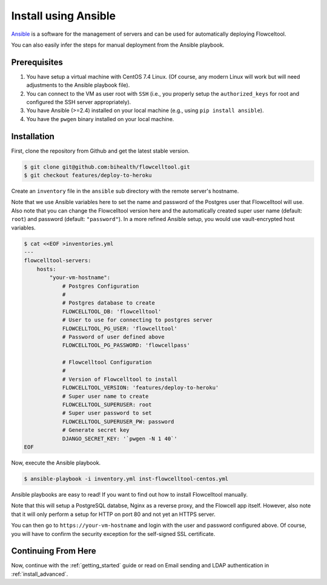.. _install_with_ansible:

=====================
Install using Ansible
=====================

`Ansible <https://www.ansible.com>`_ is a software for the management of servers and can be used for automatically deploying Flowceltool.

You can also easily infer the steps for manual deployment from the Ansible playbook.

-------------
Prerequisites
-------------

1. You have setup a virtual machine with CentOS 7.4 Linux.
   (Of course, any modern Linux will work but will need adjustments to the Ansible playbook file).
2. You can connect to the VM as user root with ``SSH`` (i.e., you properly setup the ``authorized_keys`` for root and configured the SSH server appropriately).
3. You have Ansible (>=2.4) installed on your local machine (e.g., using ``pip install ansible``).
4. You have the ``pwgen`` binary installed on your local machine.

------------
Installation
------------

First, clone the repository from Github and get the latest stable version.

.. code-block:: shell

    $ git clone git@github.com:bihealth/flowcelltool.git
    $ git checkout features/deploy-to-heroku

Create an ``inventory`` file in the ``ansible`` sub directory with the remote server's hostname.

Note that we use Ansible variables here to set the name and password of the Postgres user that Flowcelltool will use.
Also note that you can change the Flowcelltool version here and the automatically created super user name (default: ``root``) and password (default: ``"password"``).
In a more refined Ansible setup, you would use vault-encrypted host variables.

.. code-block:: shell

    $ cat <<EOF >inventories.yml
    ---
    flowcelltool-servers:
        hosts:
            "your-vm-hostname":
                # Postgres Configuration
                #
                # Postgres database to create
                FLOWCELLTOOL_DB: 'flowcelltool'
                # User to use for connecting to postgres server
                FLOWCELLTOOL_PG_USER: 'flowcelltool'
                # Password of user defined above
                FLOWCELLTOOL_PG_PASSWORD: 'flowcellpass'

                # Flowcelltool Configuration
                #
                # Version of Flowcelltool to install
                FLOWCELLTOOL_VERSION: 'features/deploy-to-heroku'
                # Super user name to create
                FLOWCELLTOOL_SUPERUSER: root
                # Super user password to set
                FLOWCELLTOOL_SUPERUSER_PW: password
                # Generate secret key
                DJANGO_SECRET_KEY: '`pwgen -N 1 40`'
    EOF

Now, execute the Ansible playbook.

.. code-block:: shell

    $ ansible-playbook -i inventory.yml inst-flowcelltool-centos.yml

Ansible playbooks are easy to read!
If you want to find out how to install Flowcelltool manually.

Note that this will setup a PostgreSQL databse, Nginx as a reverse proxy, and the Flowcell app itself.
However, also note that it will only perform a setup for HTTP on port 80 and not yet an HTTPS server.

You can then go to ``https://your-vm-hostname`` and login with the user and password configured above.
Of course, you will have to confirm the security exception for the self-signed SSL certificate.

--------------------
Continuing From Here
--------------------

Now, continue with the :ref:`getting_started` guide or read on Email sending and LDAP authentication in :ref:`install_advanced`.
